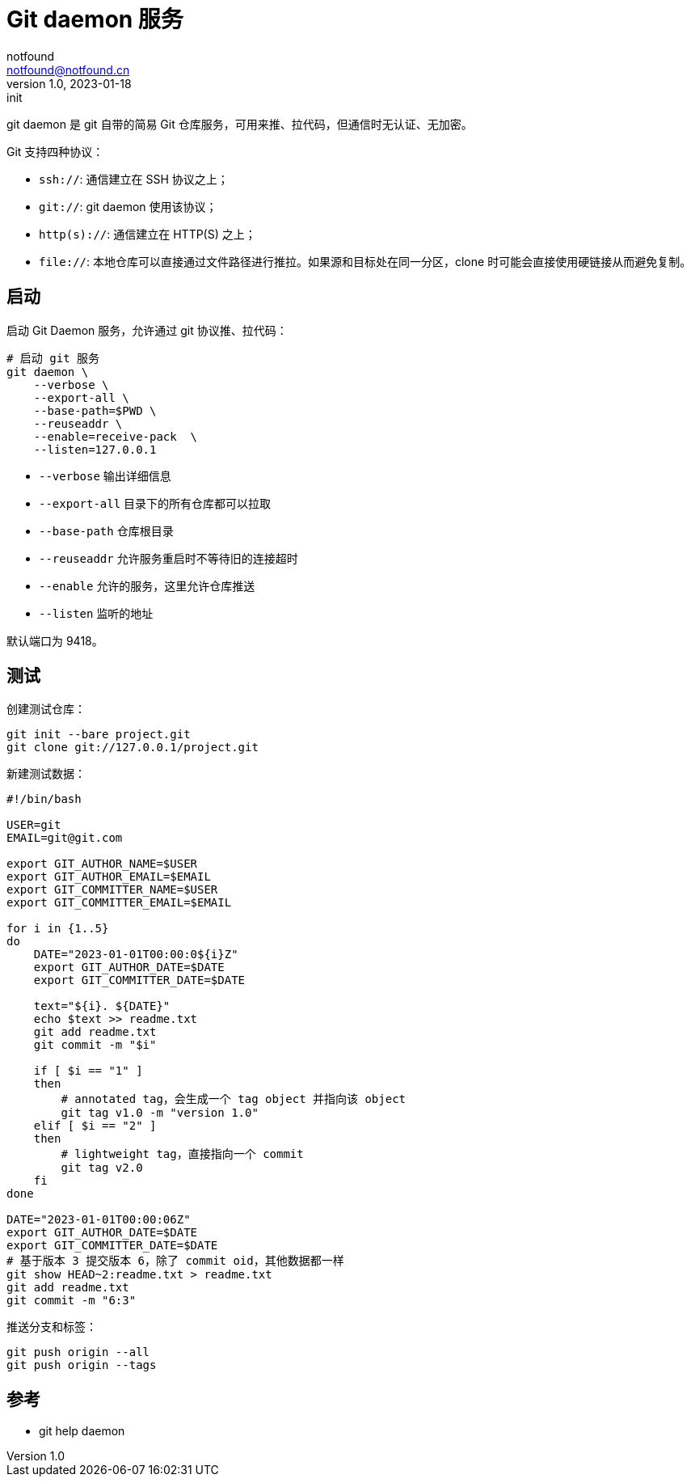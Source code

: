 = Git daemon 服务
notfound <notfound@notfound.cn>
1.0, 2023-01-18: init

:page-slug: git-daemon
:page-category: git

git daemon 是 git 自带的简易 Git 仓库服务，可用来推、拉代码，但通信时无认证、无加密。

Git 支持四种协议：

* `ssh://`: 通信建立在 SSH 协议之上；
* `git://`: git daemon 使用该协议；
* `http(s)://`: 通信建立在 HTTP(S) 之上；
* `file://`: 本地仓库可以直接通过文件路径进行推拉。如果源和目标处在同一分区，clone 时可能会直接使用硬链接从而避免复制。

== 启动

启动 Git Daemon 服务，允许通过 git 协议推、拉代码：

[source,bash]
----
# 启动 git 服务
git daemon \
    --verbose \
    --export-all \
    --base-path=$PWD \
    --reuseaddr \
    --enable=receive-pack  \
    --listen=127.0.0.1
----
* `--verbose` 输出详细信息
* `--export-all` 目录下的所有仓库都可以拉取
* `--base-path` 仓库根目录
* `--reuseaddr` 允许服务重启时不等待旧的连接超时
* `--enable` 允许的服务，这里允许仓库推送
* `--listen` 监听的地址

默认端口为 9418。

## 测试

创建测试仓库：

[source,bash]
----
git init --bare project.git
git clone git://127.0.0.1/project.git
----

新建测试数据：

[source,bash]
----
#!/bin/bash

USER=git
EMAIL=git@git.com

export GIT_AUTHOR_NAME=$USER
export GIT_AUTHOR_EMAIL=$EMAIL
export GIT_COMMITTER_NAME=$USER
export GIT_COMMITTER_EMAIL=$EMAIL

for i in {1..5}
do
    DATE="2023-01-01T00:00:0${i}Z"
    export GIT_AUTHOR_DATE=$DATE
    export GIT_COMMITTER_DATE=$DATE

    text="${i}. ${DATE}"
    echo $text >> readme.txt
    git add readme.txt
    git commit -m "$i"

    if [ $i == "1" ]
    then
        # annotated tag，会生成一个 tag object 并指向该 object
        git tag v1.0 -m "version 1.0"
    elif [ $i == "2" ]
    then
        # lightweight tag，直接指向一个 commit
        git tag v2.0
    fi
done

DATE="2023-01-01T00:00:06Z"
export GIT_AUTHOR_DATE=$DATE
export GIT_COMMITTER_DATE=$DATE
# 基于版本 3 提交版本 6，除了 commit oid，其他数据都一样
git show HEAD~2:readme.txt > readme.txt
git add readme.txt
git commit -m "6:3"
----

推送分支和标签：

[source,bash]
----
git push origin --all
git push origin --tags
----


== 参考

* git help daemon
